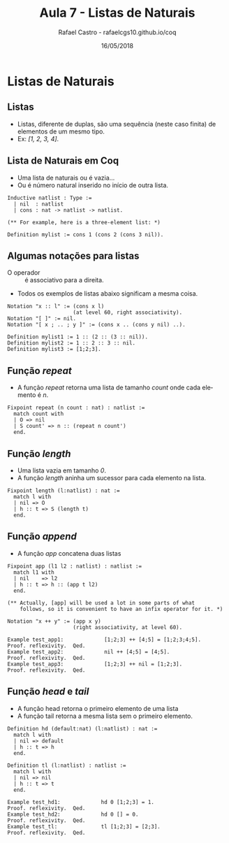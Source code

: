 #+TITLE: Aula 7 - Listas de Naturais
#+AUTHOR: Rafael Castro - rafaelcgs10.github.io/coq
#+EMAIL: rafaelcgs10@gmail.com
#+startup: beamer
#+LaTeX_CLASS: beamer
#+HTML_HEAD: <link rel="stylesheet" type="text/css" href="style.css"/>
#+LATEX_HEADER: \usepackage{graphicx, hyperref, udesc, url}
#+OPTIONS:   H:2 toc:nil
#+DATE: 16/05/2018

#+LANGUAGE: pt

* Listas de Naturais

** Listas 
  - Listas, diferente de duplas, são uma sequência (neste caso finita) de elementos de um mesmo tipo.
  - Ex: /[1, 2, 3, 4]/.

** Lista de Naturais em Coq 
  - Uma lista de naturais ou é vazia...
  - Ou é número natural inserido no início de outra lista.
    
#+BEGIN_SRC coq
Inductive natlist : Type :=
  | nil  : natlist
  | cons : nat -> natlist -> natlist.

(** For example, here is a three-element list: *)

Definition mylist := cons 1 (cons 2 (cons 3 nil)).
#+END_SRC

** Algumas notações para listas
  - O operador :: é associativo para a direita.
  - Todos os exemplos de listas abaixo significam a mesma coisa.

#+BEGIN_SRC coq
Notation "x :: l" := (cons x l)
                     (at level 60, right associativity).
Notation "[ ]" := nil.
Notation "[ x ; .. ; y ]" := (cons x .. (cons y nil) ..).

Definition mylist1 := 1 :: (2 :: (3 :: nil)).
Definition mylist2 := 1 :: 2 :: 3 :: nil.
Definition mylist3 := [1;2;3].
#+END_SRC

** Função /repeat/
  - A função /repeat/ retorna uma lista de tamanho /count/ onde cada elemento é /n/.

#+BEGIN_SRC coq
Fixpoint repeat (n count : nat) : natlist :=
  match count with
  | O => nil
  | S count' => n :: (repeat n count')
  end.
#+END_SRC

** Função /length/
  - Uma lista vazia em tamanho /0/.
  - A função /length/ aninha um sucessor para cada elemento na lista. 

#+BEGIN_SRC coq
Fixpoint length (l:natlist) : nat :=
  match l with
  | nil => O
  | h :: t => S (length t)
  end.
#+END_SRC

** Função /append/
  - A função /app/ concatena duas listas
#+BEGIN_SRC coq
Fixpoint app (l1 l2 : natlist) : natlist :=
  match l1 with
  | nil    => l2
  | h :: t => h :: (app t l2)
  end.

(** Actually, [app] will be used a lot in some parts of what
    follows, so it is convenient to have an infix operator for it. *)

Notation "x ++ y" := (app x y)
                     (right associativity, at level 60).

Example test_app1:             [1;2;3] ++ [4;5] = [1;2;3;4;5].
Proof. reflexivity.  Qed.
Example test_app2:             nil ++ [4;5] = [4;5].
Proof. reflexivity.  Qed.
Example test_app3:             [1;2;3] ++ nil = [1;2;3].
Proof. reflexivity.  Qed.
#+END_SRC

** Função /head/ e /tail/
  - A função head retorna o primeiro elemento de uma lista
  - A função tail retorna a mesma lista sem o primeiro elemento.

#+BEGIN_SRC coq
Definition hd (default:nat) (l:natlist) : nat :=
  match l with
  | nil => default
  | h :: t => h
  end.

Definition tl (l:natlist) : natlist :=
  match l with
  | nil => nil
  | h :: t => t
  end.

Example test_hd1:             hd 0 [1;2;3] = 1.
Proof. reflexivity.  Qed.
Example test_hd2:             hd 0 [] = 0.
Proof. reflexivity.  Qed.
Example test_tl:              tl [1;2;3] = [2;3].
Proof. reflexivity.  Qed.
#+END_SRC
